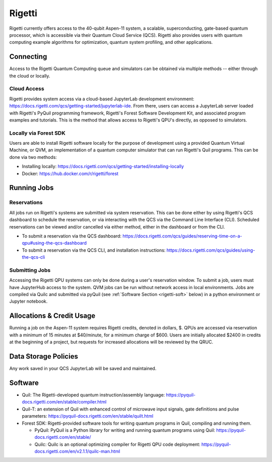 *******
Rigetti
*******

Rigetti currently offers access to the 40-qubit Aspen-11 system, a scalable,
superconducting, gate-based quantum processor, which is accessible via their
Quantum Cloud Service (QCS). Rigetti also provides users with quantum computing
example algorithms for optimization, quantum system profiling, and other
applications.

Connecting
==========

Access to the Rigetti Quantum Computing queue and simulators can be obtained
via multiple methods -- either through the cloud or locally.

Cloud Access
------------

Rigetti provides system access via a cloud-based JupyterLab development
environment: `<https://docs.rigetti.com/qcs/getting-started/jupyterlab-ide>`_.  From
there, users can access a JupyterLab server loaded with Rigetti's PyQuil
programming framework, Rigetti's Forest Software Development Kit, and
associated program examples and tutorials.  This is the method that allows
access to Rigetti's QPU's directly, as opposed to simulators. 

Locally via Forest SDK
----------------------

Users are able to install Rigetti software locally for the purpose of
development using a provided Quantum Virtual Machine, or QVM, an implementation
of a quantum computer simulator that can run Rigetti's Quil programs.  This can
be done via two methods:

* Installing locally: `<https://docs.rigetti.com/qcs/getting-started/installing-locally>`_

* Docker: `<https://hub.docker.com/r/rigetti/forest>`_

Running Jobs
============

Reservations
------------

All jobs run on Rigetti's systems are submitted via system reservation.  This
can be done either by using Rigetti's QCS dashboard to schedule the
reservation, or via interacting with the QCS via the Command Line Interface
(CLI).  Scheduled reservations can be viewed and/or cancelled via either
method, either in the dashboard or from the CLI.  

* To submit a reservation via the QCS dashboard: `<https://docs.rigetti.com/qcs/guides/reserving-time-on-a-qpu#using-the-qcs-dashboard>`_

* To submit a reservation via the QCS CLI, and installation instructions: `<https://docs.rigetti.com/qcs/guides/using-the-qcs-cli>`_

Submitting Jobs
---------------

Accessing the Rigetti QPU systems can only be done during a user's reservation
window.  To submit a job, users must have JupyterHub access to the system.  QVM
jobs can be run without network access in local environments.  Jobs are
compiled via Quilc and submitted via pyQuil (see :ref:`Software Section <rigetti-soft>` below) in a python environment
or Jupyter notebook. 

Allocations & Credit Usage
==========================

Running a job on the Aspen-11 system requires Rigetti credits, denoted in
dollars, $.  QPUs are accessed via reservation with a minimum of 15 minutes at
$40/minute, for a minimum charge of $600.  Users are initially allocated $2400
in credits at the beginning of a project, but requests for increased
allocations will be reviewed by the QRUC.

Data Storage Policies
=====================

Any work saved in your QCS JupyterLab will be saved and maintained.  

.. _rigetti-soft:

Software
========

* Quil: The Rigetti-developed quantum instruction/assembly language: `<https://pyquil-docs.rigetti.com/en/stable/compiler.html>`_
* Quil-T: an extension of Quil with enhanced control of microwave input signals, gate definitions and pulse parameters: `<https://pyquil-docs.rigetti.com/en/stable/quilt.html>`_
* Forest SDK: Rigetti-provided software tools for writing quantum programs in Quil, compiling and running them. 

  * PyQuil: PyQuil is a Python library for writing and running quantum programs using Quil: `<https://pyquil-docs.rigetti.com/en/stable/>`_

  * Quilc: Quilc is an optional optimizing compiler for Rigetti QPU code deployment: `<https://pyquil-docs.rigetti.com/en/v2.1.1/quilc-man.html>`_


